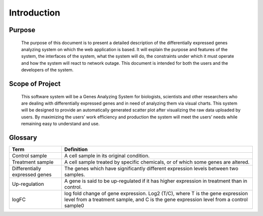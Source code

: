 Introduction
============


Purpose
-------
    The purpose of this document is to present a detailed description of the differentially expressed genes analyzing system on which the web application is based. It will explain the purpose and features of the system, the interfaces of the system, what the system will do, the constraints under which it must operate and how the system will react to network outage. This document is intended for both the users and the developers of the system.


Scope of Project
----------------
    This software system will be a Genes Analyzing System for biologists, scientists and other researchers who are dealing with differentially expressed genes and in need of analyzing them via visual charts. This system will be designed to provide an automatically generated scatter plot after visualizing the raw data uploaded by users. By maximizing the users’ work efficiency and production the system will meet the users’ needs while remaining easy to understand and use.


Glossary
--------
================================  ==================================================================
  Term                                                       Definition
================================  ==================================================================
 Control sample                      A cell sample in its original condition.
 Treatment sample                    A cell sample treated by specific chemicals, or of which some genes are altered.
 Differentially expressed genes      The genes which have significantly different expression levels between two samples.
 Up-regulation                       A gene is said to be up-regulated if it has higher expression in treatment than in control.
 logFC                               log fold change of gene expression. Log2 (T/C), where T is the gene expression level from a treatment sample, and C is the gene expression level from a control sample0
================================  ==================================================================
